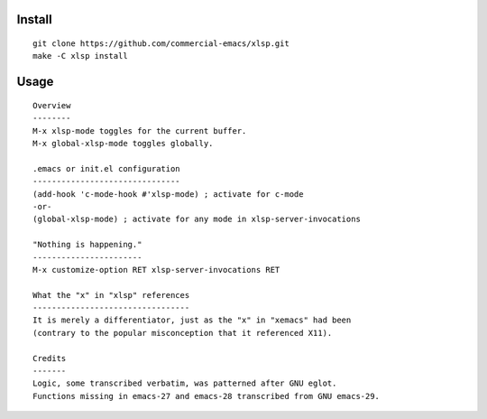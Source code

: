 |build-status|

Install
=======
::

   git clone https://github.com/commercial-emacs/xlsp.git
   make -C xlsp install

Usage
=====
::

   Overview
   --------
   M-x xlsp-mode toggles for the current buffer.
   M-x global-xlsp-mode toggles globally.
   
   .emacs or init.el configuration
   -------------------------------
   (add-hook 'c-mode-hook #'xlsp-mode) ; activate for c-mode
   -or-
   (global-xlsp-mode) ; activate for any mode in xlsp-server-invocations
   
   "Nothing is happening."
   -----------------------
   M-x customize-option RET xlsp-server-invocations RET
   
   What the "x" in "xlsp" references
   ---------------------------------
   It is merely a differentiator, just as the "x" in "xemacs" had been
   (contrary to the popular misconception that it referenced X11).
   
   Credits
   -------
   Logic, some transcribed verbatim, was patterned after GNU eglot.
   Functions missing in emacs-27 and emacs-28 transcribed from GNU emacs-29.

.. |build-status|
   image:: https://github.com/commercial-emacs/xlsp/workflows/CI/badge.svg?branch=dev
   :target: https://github.com/commercial-emacs/xlsp/actions
   :alt: Build Status
